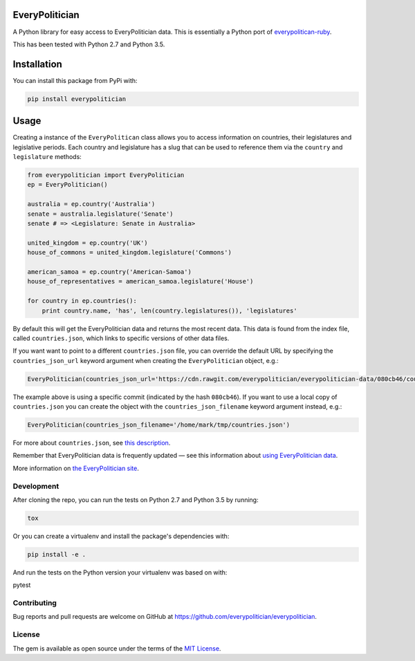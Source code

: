 EveryPolitician
===============

A Python library for easy access to EveryPolitician data. This is
essentially a Python port of
`everypolitican-ruby <https://github.com/everypolitician/everypolitician-ruby>`__.

This has been tested with Python 2.7 and Python 3.5.

Installation
============

You can install this package from PyPi with:

.. code:: bash

    pip install everypolitician

Usage
=====

Creating a instance of the ``EveryPolitican`` class allows you to access
information on countries, their legislatures and legislative periods.
Each country and legislature has a slug that can be used to reference
them via the ``country`` and ``legislature`` methods:

.. code:: python

    from everypolitician import EveryPolitician
    ep = EveryPolitician()

    australia = ep.country('Australia')
    senate = australia.legislature('Senate')
    senate # => <Legislature: Senate in Australia>

    united_kingdom = ep.country('UK')
    house_of_commons = united_kingdom.legislature('Commons')

    american_samoa = ep.country('American-Samoa')
    house_of_representatives = american_samoa.legislature('House')

    for country in ep.countries():
        print country.name, 'has', len(country.legislatures()), 'legislatures'

By default this will get the EveryPolitician data and returns the most
recent data. This data is found from the index file, called
``countries.json``, which links to specific versions of other data
files.

If you want want to point to a different ``countries.json`` file, you
can override the default URL by specifying the ``countries_json_url``
keyword argument when creating the ``EveryPolitician`` object, e.g.:

.. code:: python

    EveryPolitician(countries_json_url='https://cdn.rawgit.com/everypolitician/everypolitician-data/080cb46/countries.json')

The example above is using a specific commit (indicated by the hash
``080cb46``). If you want to use a local copy of ``countries.json`` you
can create the object with the ``countries_json_filename`` keyword
argument instead, e.g.:

.. code:: python

    EveryPolitician(countries_json_filename='/home/mark/tmp/countries.json')

For more about ``countries.json``, see `this
description <http://docs.everypolitician.org/repo_structure.html>`__.

Remember that EveryPolitician data is frequently updated — see this
information about `using EveryPolitician
data <http://docs.everypolitician.org/use_the_data.html>`__.

More information on `the EveryPolitician
site <http://docs.everypolitician.org/>`__.

Development
-----------

After cloning the repo, you can run the tests on Python 2.7 and Python
3.5 by running:

.. code:: bash

    tox

Or you can create a virtualenv and install the package's dependencies
with:

.. code:: bash

    pip install -e .

And run the tests on the Python version your virtualenv was based on
with:

pytest

Contributing
------------

Bug reports and pull requests are welcome on GitHub at
https://github.com/everypolitician/everypolitician.

License
-------

The gem is available as open source under the terms of the `MIT
License <http://opensource.org/licenses/MIT>`__.


